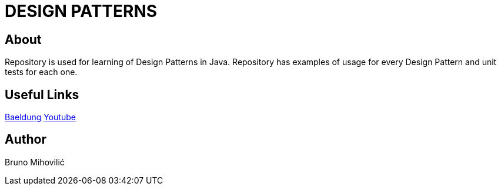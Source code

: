 = DESIGN PATTERNS

== About

Repository is used for learning of Design Patterns in Java.
Repository has examples of usage for every Design Pattern and unit tests for each one.

== Useful Links
https://www.baeldung.com/design-patterns-series[Baeldung]
https://www.youtube.com/playlist?list=PLF206E906175C7E07[Youtube]

== Author
Bruno Mihovilić